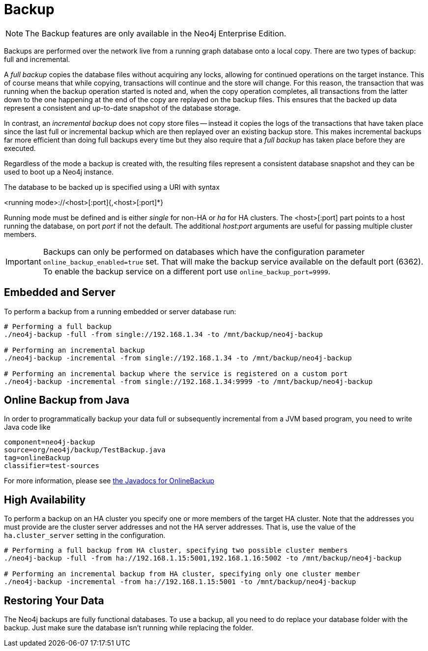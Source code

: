[[operations-backup]]
Backup
======

NOTE: The Backup features are only available in the Neo4j Enterprise Edition.

Backups are performed over the network live from a running graph database onto a local copy.
There are two types of backup: full and incremental.

A _full backup_ copies the database files without acquiring any locks, allowing for continued operations on the target instance. This of course means that
while copying, transactions will continue and the store will change. For this reason, the transaction that was running when the backup operation started
is noted and, when the copy operation completes, all transactions from the latter down to the one happening at the end of the copy are replayed on the backup
files. This ensures that the backed up data represent a consistent and up-to-date snapshot of the database storage.

In contrast, an _incremental backup_ does not copy store files -- instead it copies the logs of the transactions that have taken place since the last full or
incremental backup which are then replayed over an existing backup store. This makes incremental backups far more efficient than doing full backups every
time but they also require that a _full backup_ has taken place before they are executed.

Regardless of the mode a backup is created with, the resulting files represent a consistent database snapshot and they can be used to boot up a Neo4j instance.

The database to be backed up is specified using a URI with syntax

<running mode>://<host>[:port]{,<host>[:port]*}

Running mode must be defined and is either _single_ for non-HA or _ha_ for HA clusters. The <host>[:port] part
points to a host running the database, on port _port_ if not the default. The additional _host:port_ arguments
are useful for passing multiple cluster members.

[IMPORTANT]
Backups can only be performed on databases which have the configuration parameter `online_backup_enabled=true` set.
That will make the backup service available on the default port (6362).
To enable the backup service on a different port use `online_backup_port=9999`.

[[backup-embedded-and-server]]
== Embedded and Server ==

To perform a backup from a running embedded or server database run:
[source,shell]
----
# Performing a full backup
./neo4j-backup -full -from single://192.168.1.34 -to /mnt/backup/neo4j-backup

# Performing an incremental backup
./neo4j-backup -incremental -from single://192.168.1.34 -to /mnt/backup/neo4j-backup

# Performing an incremental backup where the service is registered on a custom port
./neo4j-backup -incremental -from single://192.168.1.34:9999 -to /mnt/backup/neo4j-backup
----

[[backup-java]]
== Online Backup from Java ==

In order to programmatically backup your data full or subsequently incremental from a 
JVM based program, you need to write Java code like

[snippet,java]
----
component=neo4j-backup
source=org/neo4j/backup/TestBackup.java
tag=onlineBackup
classifier=test-sources
----

For more information, please see http://components.neo4j.org/neo4j-enterprise/{neo4j-version}/apidocs/org/neo4j/backup/OnlineBackup.html[the Javadocs for 
OnlineBackup]

[[backup-ha]]
== High Availability ==

To perform a backup on an HA cluster you specify one or more members of the target HA cluster.
Note that the addresses you must provide are the cluster server addresses and not the HA server addresses.
That is, use the value of the +ha.cluster_server+ setting in the configuration.

[source,shell]
----
# Performing a full backup from HA cluster, specifying two possible cluster members
./neo4j-backup -full -from ha://192.168.1.15:5001,192.168.1.16:5002 -to /mnt/backup/neo4j-backup

# Performing an incremental backup from HA cluster, specifying only one cluster member
./neo4j-backup -incremental -from ha://192.168.1.15:5001 -to /mnt/backup/neo4j-backup
----

[[backup-restoring]]
== Restoring Your Data ==

The Neo4j backups are fully functional databases.
To use a backup, all you need to do replace your database folder with the backup.
Just make sure the database isn't running while replacing the folder.

